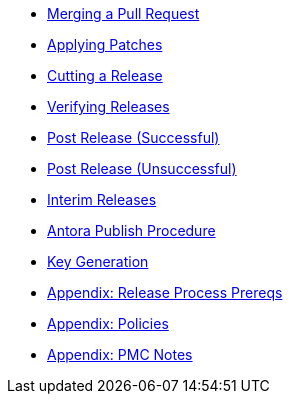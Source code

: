 
:Notice: Licensed to the Apache Software Foundation (ASF) under one or more contributor license agreements. See the NOTICE file distributed with this work for additional information regarding copyright ownership. The ASF licenses this file to you under the Apache License, Version 2.0 (the "License"); you may not use this file except in compliance with the License. You may obtain a copy of the License at. http://www.apache.org/licenses/LICENSE-2.0 . Unless required by applicable law or agreed to in writing, software distributed under the License is distributed on an "AS IS" BASIS, WITHOUT WARRANTIES OR  CONDITIONS OF ANY KIND, either express or implied. See the License for the specific language governing permissions and limitations under the License.

* xref:merging-a-pull-request.adoc[Merging a Pull Request]
* xref:applying-patches.adoc[Applying Patches]
* xref:cutting-a-release.adoc[Cutting a Release]
* xref:verifying-releases.adoc[Verifying Releases]
* xref:post-release-successful.adoc[Post Release (Successful)]
* xref:post-release-unsuccessful.adoc[Post Release (Unsuccessful)]
* xref:release-process-for-interim-releases.adoc[Interim Releases]
* xref:antora-publish-procedure.adoc[Antora Publish Procedure]
* xref:key-generation.adoc[Key Generation]
* xref:release-process-prereqs.adoc[Appendix: Release Process Prereqs]
* xref:policies.adoc[Appendix: Policies]
* xref:pmc-notes.adoc[Appendix: PMC Notes]
